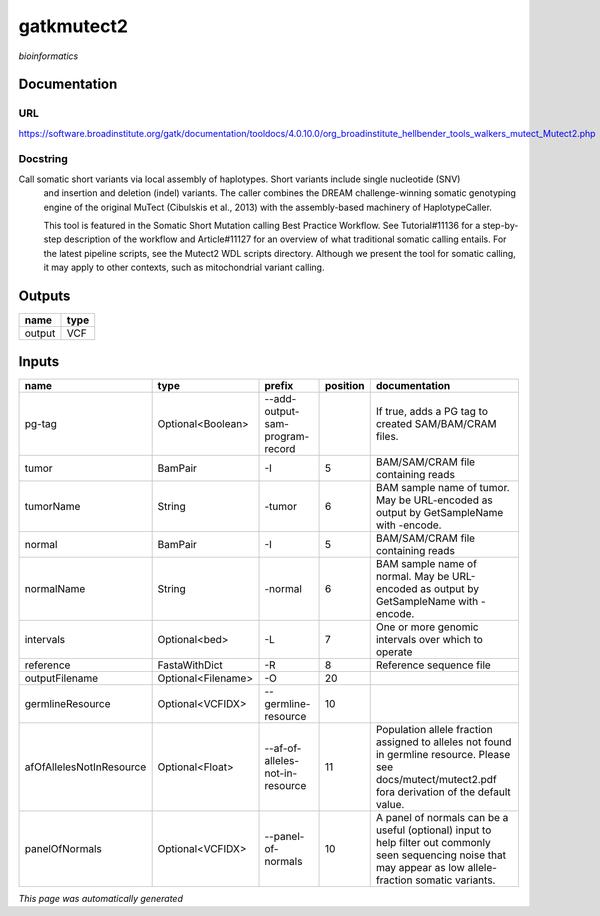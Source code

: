 
gatkmutect2
===========
*bioinformatics*

Documentation
-------------

URL
******
`https://software.broadinstitute.org/gatk/documentation/tooldocs/4.0.10.0/org_broadinstitute_hellbender_tools_walkers_mutect_Mutect2.php <https://software.broadinstitute.org/gatk/documentation/tooldocs/4.0.10.0/org_broadinstitute_hellbender_tools_walkers_mutect_Mutect2.php>`_

Docstring
*********
Call somatic short variants via local assembly of haplotypes. Short variants include single nucleotide (SNV) 
    and insertion and deletion (indel) variants. The caller combines the DREAM challenge-winning somatic 
    genotyping engine of the original MuTect (Cibulskis et al., 2013) with the assembly-based machinery of HaplotypeCaller.

    This tool is featured in the Somatic Short Mutation calling Best Practice Workflow. See Tutorial#11136 
    for a step-by-step description of the workflow and Article#11127 for an overview of what traditional 
    somatic calling entails. For the latest pipeline scripts, see the Mutect2 WDL scripts directory. 
    Although we present the tool for somatic calling, it may apply to other contexts, 
    such as mitochondrial variant calling.

Outputs
-------
======  ======
name    type
======  ======
output  VCF
======  ======

Inputs
------
========================  ==================  ===============================  ==========  ==============================================================================================================================================================
name                      type                prefix                             position  documentation
========================  ==================  ===============================  ==========  ==============================================================================================================================================================
pg-tag                    Optional<Boolean>   --add-output-sam-program-record              If true, adds a PG tag to created SAM/BAM/CRAM files.
tumor                     BamPair             -I                                        5  BAM/SAM/CRAM file containing reads
tumorName                 String              -tumor                                    6  BAM sample name of tumor. May be URL-encoded as output by GetSampleName with -encode.
normal                    BamPair             -I                                        5  BAM/SAM/CRAM file containing reads
normalName                String              -normal                                   6  BAM sample name of normal. May be URL-encoded as output by GetSampleName with -encode.
intervals                 Optional<bed>       -L                                        7  One or more genomic intervals over which to operate
reference                 FastaWithDict       -R                                        8  Reference sequence file
outputFilename            Optional<Filename>  -O                                       20
germlineResource          Optional<VCFIDX>    --germline-resource                      10
afOfAllelesNotInResource  Optional<Float>     --af-of-alleles-not-in-resource          11  Population allele fraction assigned to alleles not found in germline resource. Please see docs/mutect/mutect2.pdf fora derivation of the default value.
panelOfNormals            Optional<VCFIDX>    --panel-of-normals                       10  A panel of normals can be a useful (optional) input to help filter out commonly seen sequencing noise that may appear as low allele-fraction somatic variants.
========================  ==================  ===============================  ==========  ==============================================================================================================================================================


*This page was automatically generated*
